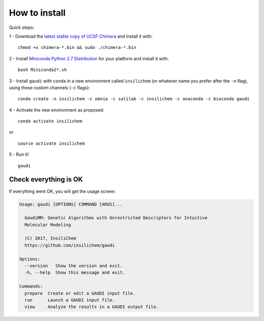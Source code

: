 .. GaudiMM: Genetic Algorithms with Unrestricted
   Descriptors for Intuitive Molecular Modeling

   https://github.com/insilichem/gaudi

   Copyright 2017 Jaime Rodriguez-Guerra, Jean-Didier Marechal

   Licensed under the Apache License, Version 2.0 (the "License");
   you may not use this file except in compliance with the License.
   You may obtain a copy of the License at

        http://www.apache.org/licenses/LICENSE-2.0

   Unless required by applicable law or agreed to in writing, software
   distributed under the License is distributed on an "AS IS" BASIS,
   WITHOUT WARRANTIES OR CONDITIONS OF ANY KIND, either express or implied.
   See the License for the specific language governing permissions and
   limitations under the License.

==============
How to install
==============

Quick steps:

1 - Download the `latest stable copy of UCSF Chimera <http://www.cgl.ucsf.edu/chimera/download.html>`_ and install it with:

::

  chmod +x chimera-*.bin && sudo ./chimera-*.bin

2 - Install `Miniconda Python 2.7 Distribution <http://conda.pydata.org/miniconda.html>`_ for your platform and install it with:

::

  bash Miniconda2*.sh

3 - Install ``gaudi`` with ``conda`` in a new environment called ``insilichem`` (or whatever name you prefer after the ``-n`` flag), using these custom channels (``-c`` flags):

::

  conda create -n insilichem -c omnia -c salilab -c insilichem -c anaconda -c bioconda gaudi


4 - Activate the new environment as proposed:

::

  conda activate insilichem

or

::

  source activate insilichem

5 - Run it!

::

  gaudi


Check everything is OK
======================

If everything went OK, you will get the usage screen:

.. code-block:: console

    Usage: gaudi [OPTIONS] COMMAND [ARGS]...

      GaudiMM: Genetic Algorithms with Unrestricted Descriptors for Intuitive
      Molecular Modeling

      (C) 2017, InsiliChem
      https://github.com/insilichem/gaudi

    Options:
      --version   Show the version and exit.
      -h, --help  Show this message and exit.

    Commands:
      prepare  Create or edit a GAUDI input file.
      run      Launch a GAUDI input file.
      view     Analyze the results in a GAUDI output file.
